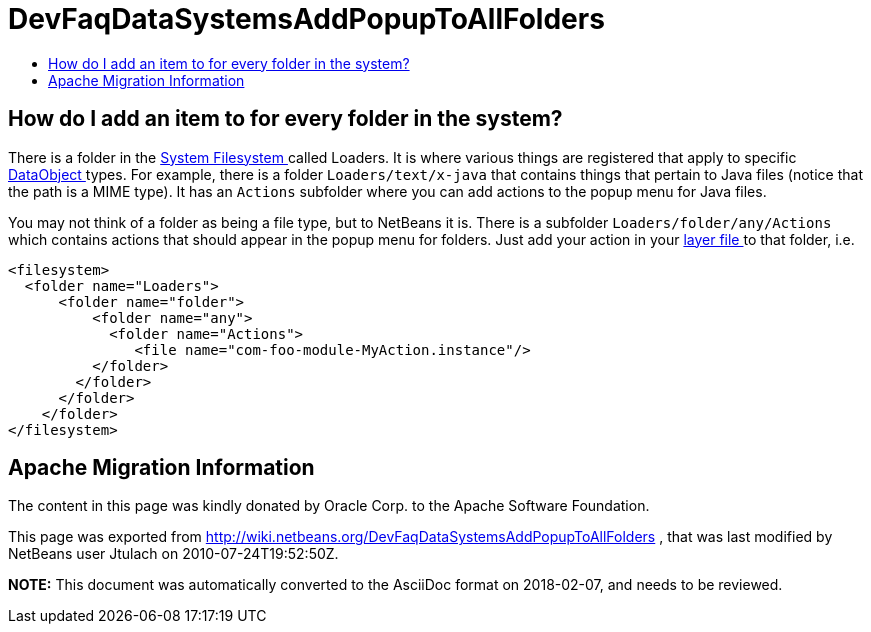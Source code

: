 // 
//     Licensed to the Apache Software Foundation (ASF) under one
//     or more contributor license agreements.  See the NOTICE file
//     distributed with this work for additional information
//     regarding copyright ownership.  The ASF licenses this file
//     to you under the Apache License, Version 2.0 (the
//     "License"); you may not use this file except in compliance
//     with the License.  You may obtain a copy of the License at
// 
//       http://www.apache.org/licenses/LICENSE-2.0
// 
//     Unless required by applicable law or agreed to in writing,
//     software distributed under the License is distributed on an
//     "AS IS" BASIS, WITHOUT WARRANTIES OR CONDITIONS OF ANY
//     KIND, either express or implied.  See the License for the
//     specific language governing permissions and limitations
//     under the License.
//

= DevFaqDataSystemsAddPopupToAllFolders
:jbake-type: wiki
:jbake-tags: wiki, devfaq, needsreview
:markup-in-source: verbatim,quotes,macros
:jbake-status: published
:keywords: Apache NetBeans wiki DevFaqDataSystemsAddPopupToAllFolders
:description: Apache NetBeans wiki DevFaqDataSystemsAddPopupToAllFolders
:toc: left
:toc-title:
:syntax: true

== How do I add an item to for every folder in the system?

There is a folder in the link:DevFaqSystemFilesystem.asciidoc[System Filesystem ] called Loaders.  It is where various things are registered that apply to specific link:DevFaqDataObject.asciidoc[DataObject ] types.  For example, there is a folder `Loaders/text/x-java` that contains things that pertain to Java files (notice that the path is a MIME type).  It has an `Actions` subfolder where you can add actions to the popup menu for Java files.

You may not think of a folder as being a file type, but to NetBeans it is.  There is a subfolder `Loaders/folder/any/Actions` which contains actions that should appear in the popup menu for folders.  Just add your action in your link:DevFaqModulesLayerFile.asciidoc[layer file ] to that folder, i.e.

[source,xml,subs="{markup-in-source}"]
----

<filesystem>
  <folder name="Loaders">
      <folder name="folder">
          <folder name="any">
            <folder name="Actions">
               <file name="com-foo-module-MyAction.instance"/>
          </folder>
        </folder>
      </folder>
    </folder>
</filesystem>

----

== Apache Migration Information

The content in this page was kindly donated by Oracle Corp. to the
Apache Software Foundation.

This page was exported from link:http://wiki.netbeans.org/DevFaqDataSystemsAddPopupToAllFolders[http://wiki.netbeans.org/DevFaqDataSystemsAddPopupToAllFolders] , 
that was last modified by NetBeans user Jtulach 
on 2010-07-24T19:52:50Z.


*NOTE:* This document was automatically converted to the AsciiDoc format on 2018-02-07, and needs to be reviewed.
